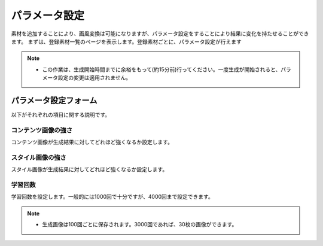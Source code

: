 ================
パラメータ設定
================

素材を追加することにより、画風変換は可能になりますが、パラメータ設定をすることにより結果に変化を持たせることができます。
まずは、登録素材一覧のページを表示します。登録素材ごとに、パラメータ設定が行えます

.. image:: ./images/set_parameter/parameter_set.png

.. note::
    * この作業は、生成開始時間までに余裕をもって(約15分前)行ってください。一度生成が開始されると、パラメータ設定の変更は適用されません。


パラメータ設定フォーム
=======================

以下がそれぞれの項目に関する説明です。

コンテンツ画像の強さ
---------------------

コンテンツ画像が生成結果に対してどれほど強くなるか設定します。

スタイル画像の強さ
-------------------

スタイル画像が生成結果に対してどれほど強くなるか設定します。

学習回数
----------

学習回数を設定します。一般的には1000回で十分ですが、4000回まで設定できます。

.. note::
    * 生成画像は100回ごとに保存されます。3000回であれば、30枚の画像ができます。
